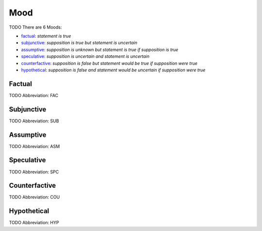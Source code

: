 
Mood
====
TODO
There are 6 Moods:

- factual_: *statement is true*
- subjunctive_: *supposition is true but statement is uncertain*
- assumptive_: *supposition is unknown but statement is true if supposition is true*
- speculative_: *supposition is uncertain and statement is uncertain*
- counterfactive_: *supposition is false but statement would be true if supposition were true*
- hypothetical_: *supposition is false and statement would be uncertain if supposition were true*





.. _FAC:
Factual
-------
TODO
Abbreviation: FAC

.. _SUB:
Subjunctive
-----------
TODO
Abbreviation: SUB

.. _ASM:
Assumptive
----------
TODO
Abbreviation: ASM

.. _SPC:
Speculative
-----------
TODO
Abbreviation: SPC

.. _COU:
Counterfactive
--------------
TODO
Abbreviation: COU

.. _HYP:
Hypothetical
------------
TODO
Abbreviation: HYP


